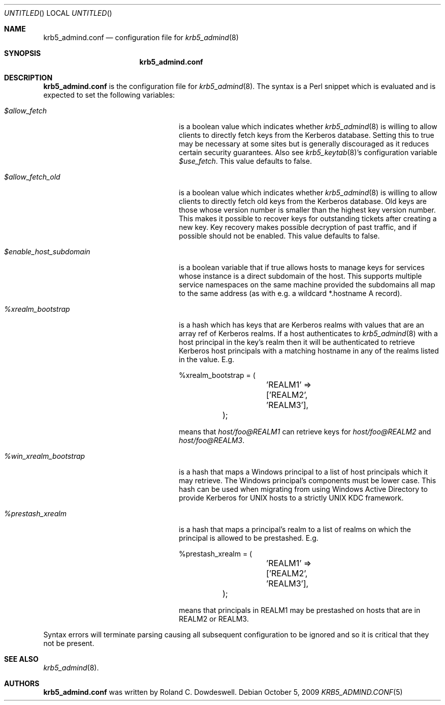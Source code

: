 .\"
.\"
.\" Blame: Roland Dowdeswell <elric@imrryr.org>
.Dd October 5, 2009
.Os
.Dt KRB5_ADMIND.CONF 5
.Sh NAME
.Nm krb5_admind.conf
.Nd configuration file for
.Xr krb5_admind 8
.Sh SYNOPSIS
.Nm
.Sh DESCRIPTION
.Nm
is the configuration file for
.Xr krb5_admind 8 .
The syntax is a Perl snippet which is evaluated and is expected to
set the following variables:
.Bl -tag -width %win_xrealm_bootstrapx
.It Ar $allow_fetch
is a boolean value which indicates whether
.Xr krb5_admind 8
is willing to allow clients to directly fetch keys from the Kerberos
database.
Setting this to true may be necessary at some sites but is generally
discouraged as it reduces certain security guarantees.
Also see
.Xr krb5_keytab 8 Ns 's
configuration variable
.Ar $use_fetch .
This value defaults to false.
.It Ar $allow_fetch_old
is a boolean value which indicates whether
.Xr krb5_admind 8
is willing to allow clients to directly fetch old keys from the Kerberos
database.  Old keys are those whose version number is smaller than
the highest key version number.  This makes it possible to recover
keys for outstanding tickets after creating a new key.  Key recovery
makes possible decryption of past traffic, and if possible should not
be enabled.  This value defaults to false.
.It Ar $enable_host_subdomain
is a boolean variable that if true allows hosts to manage keys for services
whose instance is a direct subdomain of the host.  This supports multiple
service namespaces on the same machine provided the subdomains all map
to the same address (as with e.g. a wildcard *.hostname A record).
.It Ar %xrealm_bootstrap
is a hash which has keys that are Kerberos realms with values that are
an array ref of Kerberos realms.
If a host authenticates to
.Xr krb5_admind 8
with a host principal in the key's realm then it will be authenticated
to retrieve Kerberos host principals with a matching hostname in any of
the realms listed in the value.
E.g.
.Bd -literal
	%xrealm_bootstrap = (
		'REALM1'  => ['REALM2', 'REALM3'],
	);
.Ed
.Pp
means that
.Ar host/foo@REALM1
can retrieve keys for
.Ar host/foo@REALM2
and
.Ar host/foo@REALM3 .
.It Ar %win_xrealm_bootstrap
is a hash that maps a Windows principal to a list of host principals which
it may retrieve.
The Windows principal's components must be lower case.
This hash can be used when migrating from using Windows Active Directory
to provide Kerberos for UNIX hosts to a strictly UNIX KDC framework.
.It Ar %prestash_xrealm
is a hash that maps a principal's realm to a list of realms on which the
principal is allowed to be prestashed.
E.g.
.Bd -literal
	%prestash_xrealm = (
		'REALM1' => ['REALM2', 'REALM3'],
	);
.Ed
.Pp
means that principals in REALM1 may be prestashed on hosts that are in
REALM2 or REALM3.
.El
.Pp
Syntax errors will terminate parsing causing all subsequent configuration
to be ignored and so it is critical that they not be present.
.Sh SEE ALSO
.Xr krb5_admind 8 .
.Sh AUTHORS
.Nm
was written by Roland C. Dowdeswell.
